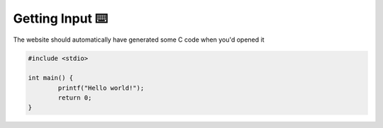 Getting Input ⌨️
=================

The website should automatically have generated some C code when you'd opened it

.. code-block:: c

	#include <stdio>

	int main() {
		printf("Hello world!");
		return 0;
	}